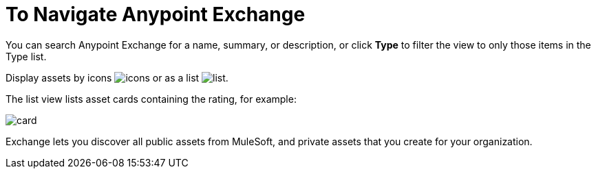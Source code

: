 = To Navigate Anypoint Exchange
:keywords: exchange, navigate

You can search Anypoint Exchange for a name, summary, or description, or click *Type* to filter the view to only those items in the Type list.

Display assets by icons image:icon-display.png[icons] or as a list image:list-display.png[list]. 

The list view lists asset cards containing the rating, for example:

image:card.png[card]

Exchange lets you discover all public assets from MuleSoft, and private assets that you create for your organization.
